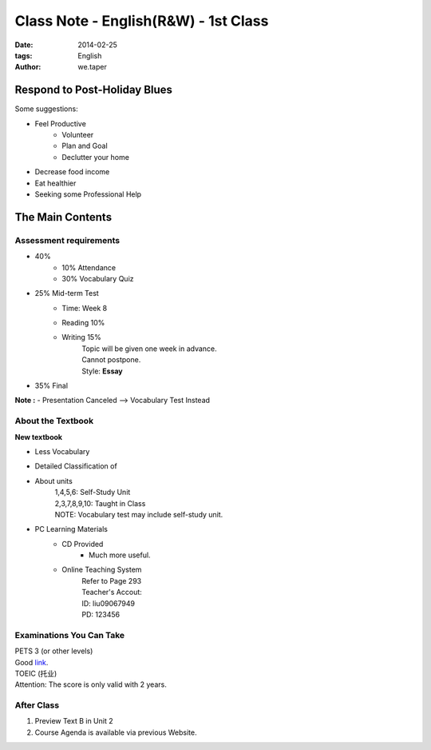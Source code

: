 Class Note - English(R&W) - 1st Class
=======================================

:date: 2014-02-25
:tags: English
:author: we.taper


Respond to Post-Holiday Blues
----------------------------------------

Some suggestions:

- Feel Productive
    - Volunteer
    - Plan and Goal
    - Declutter your home
- Decrease food income
- Eat healthier
- Seeking some Professional Help

The Main Contents
---------------------------

Assessment requirements
___________________________

- 40%
    - 10% Attendance
    - 30% Vocabulary Quiz
- 25% Mid-term Test
    - Time: Week 8
    - Reading 10%
    - Writing 15%
        | Topic will be given one week in advance.
        | Cannot postpone.
        | Style: **Essay**
- 35% Final

**Note :**
- Presentation Canceled --> Vocabulary Test Instead

About the Textbook
___________________

**New textbook**

- Less Vocabulary
- Detailed Classification of 
- About units
    | 1,4,5,6: Self-Study Unit
    | 2,3,7,8,9,10: Taught in Class
    | NOTE: Vocabulary test may include self-study unit.
- PC Learning Materials
    - CD Provided
        - Much more useful.
    - Online Teaching System
        | Refer to Page 293
        | Teacher's Accout:
        | ID: liu09067949
        | PD: 123456

Examinations You Can Take
____________________________

| PETS 3 (or other levels)
| Good link_.

.. _link: http://www.pets12345.com

| TOEIC (托业)
| Attention: The score is only valid with 2 years.

After Class
_________________

1. Preview Text B in Unit 2
2. Course Agenda is available via previous Website.